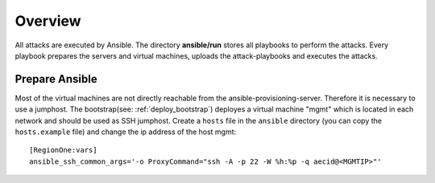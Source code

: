 ========
Overview
========

All attacks are executed by Ansible. The directory **ansible/run** stores all playbooks to
perform the attacks. Every playbook prepares the servers and virtual machines, uploads the
attack-playbooks and executes the attacks.

Prepare Ansible
---------------

Most of the virtual machines are not directly reachable from the ansible-provisioning-server.
Therefore it is necessary to use a jumphost. The bootstrap(see: :ref:`deploy_bootstrap`) 
deployes a virtual machine "mgmt" which is located in each network and should be used as SSH 
jumphost. Create a ``hosts`` file in the ``ansible`` directory (you can copy the ``hosts.example`` file)
and change the ip address of the host mgmt:

::

  [RegionOne:vars]
  ansible_ssh_common_args='-o ProxyCommand="ssh -A -p 22 -W %h:%p -q aecid@<MGMTIP>"'
